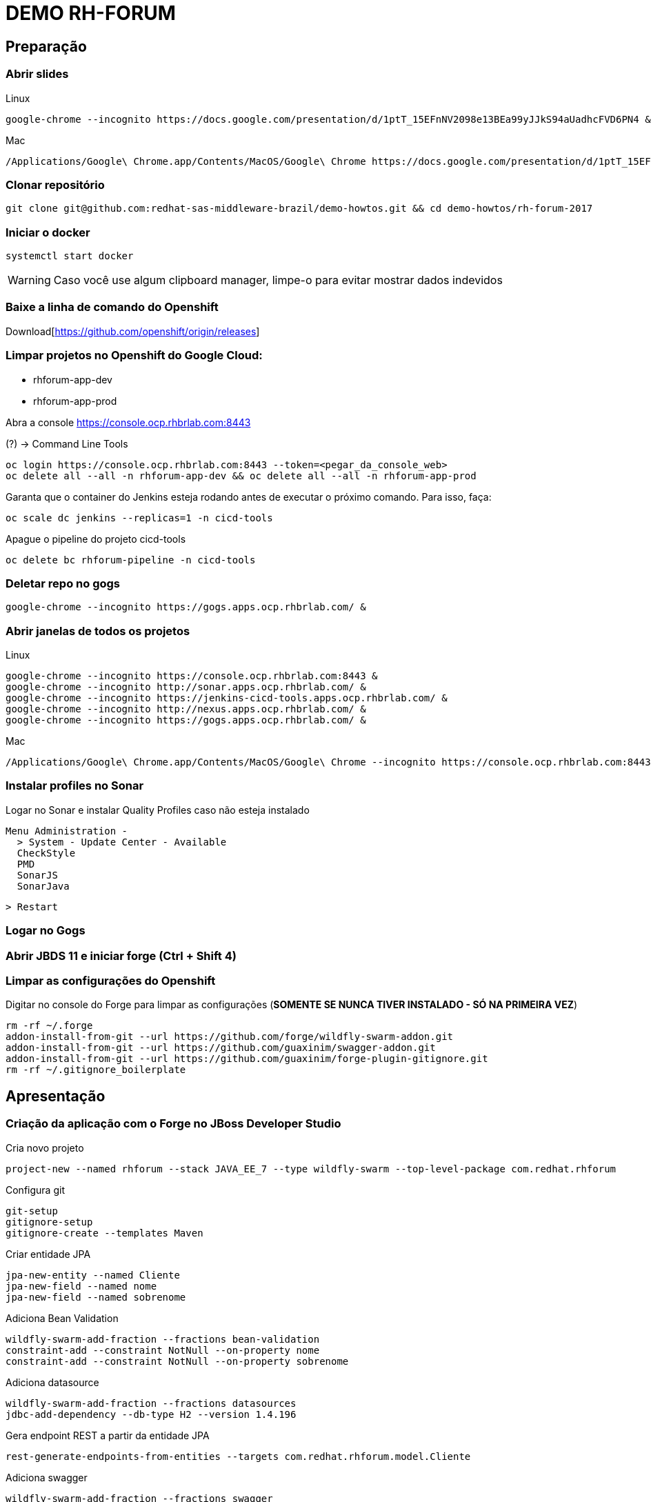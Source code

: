 = DEMO RH-FORUM

== Preparação

=== Abrir slides

.Linux

  google-chrome --incognito https://docs.google.com/presentation/d/1ptT_15EFnNV2098e13BEa99yJJkS94aUadhcFVD6PN4 &

.Mac
  
  /Applications/Google\ Chrome.app/Contents/MacOS/Google\ Chrome https://docs.google.com/presentation/d/1ptT_15EFnNV2098e13BEa99yJJkS94aUadhcFVD6PN4

=== Clonar repositório

  git clone git@github.com:redhat-sas-middleware-brazil/demo-howtos.git && cd demo-howtos/rh-forum-2017

=== Iniciar o docker

  systemctl start docker

WARNING: Caso você use algum clipboard manager, limpe-o para evitar mostrar dados indevidos

=== Baixe a linha de comando do Openshift

Download[https://github.com/openshift/origin/releases]

=== Limpar projetos no Openshift do Google Cloud:

 * rhforum-app-dev
 * rhforum-app-prod

Abra a console https://console.ocp.rhbrlab.com:8443[https://console.ocp.rhbrlab.com:8443]

(?) -> Command Line Tools

  oc login https://console.ocp.rhbrlab.com:8443 --token=<pegar_da_console_web>
  oc delete all --all -n rhforum-app-dev && oc delete all --all -n rhforum-app-prod

[WARN]
====
Garanta que o container do Jenkins esteja rodando antes de executar o próximo comando. Para isso, faça:
====

  oc scale dc jenkins --replicas=1 -n cicd-tools

Apague o pipeline do projeto cicd-tools

  oc delete bc rhforum-pipeline -n cicd-tools

=== Deletar repo no gogs

  google-chrome --incognito https://gogs.apps.ocp.rhbrlab.com/ &

=== Abrir janelas de todos os projetos

.Linux

  google-chrome --incognito https://console.ocp.rhbrlab.com:8443 &
  google-chrome --incognito http://sonar.apps.ocp.rhbrlab.com/ &
  google-chrome --incognito https://jenkins-cicd-tools.apps.ocp.rhbrlab.com/ &
  google-chrome --incognito http://nexus.apps.ocp.rhbrlab.com/ &
  google-chrome --incognito https://gogs.apps.ocp.rhbrlab.com/ &

.Mac

  /Applications/Google\ Chrome.app/Contents/MacOS/Google\ Chrome --incognito https://console.ocp.rhbrlab.com:8443 & /Applications/Google\ Chrome.app/Contents/MacOS/Google\ Chrome --incognito http://sonar.apps.ocp.rhbrlab.com/ & /Applications/Google\ Chrome.app/Contents/MacOS/Google\ Chrome --incognito https://jenkins-cicd-tools.apps.ocp.rhbrlab.com/ & /Applications/Google\ Chrome.app/Contents/MacOS/Google\ Chrome --incognito http://nexus.apps.ocp.rhbrlab.com/ & /Applications/Google\ Chrome.app/Contents/MacOS/Google\ Chrome --incognito https://gogs.apps.ocp.rhbrlab.com/

=== Instalar profiles no Sonar

Logar no Sonar e instalar Quality Profiles caso não esteja instalado

  Menu Administration -
    > System - Update Center - Available
    CheckStyle
    PMD
    SonarJS
    SonarJava

    > Restart

=== Logar no Gogs
=== Abrir JBDS 11 e iniciar forge (Ctrl + Shift 4)
=== Limpar as configurações do Openshift

Digitar no console do Forge para limpar as configurações (*SOMENTE SE NUNCA TIVER INSTALADO - SÓ NA PRIMEIRA VEZ*)

  rm -rf ~/.forge
  addon-install-from-git --url https://github.com/forge/wildfly-swarm-addon.git
  addon-install-from-git --url https://github.com/guaxinim/swagger-addon.git
  addon-install-from-git --url https://github.com/guaxinim/forge-plugin-gitignore.git
  rm -rf ~/.gitignore_boilerplate

== Apresentação

=== Criação da aplicação com o Forge no JBoss Developer Studio

Cria novo projeto

  project-new --named rhforum --stack JAVA_EE_7 --type wildfly-swarm --top-level-package com.redhat.rhforum

Configura git

  git-setup
  gitignore-setup
  gitignore-create --templates Maven

Criar entidade JPA

  jpa-new-entity --named Cliente
  jpa-new-field --named nome
  jpa-new-field --named sobrenome

Adiciona Bean Validation

  wildfly-swarm-add-fraction --fractions bean-validation
  constraint-add --constraint NotNull --on-property nome
  constraint-add --constraint NotNull --on-property sobrenome

Adiciona datasource

  wildfly-swarm-add-fraction --fractions datasources
  jdbc-add-dependency --db-type H2 --version 1.4.196

Gera endpoint REST a partir da entidade JPA

  rest-generate-endpoints-from-entities --targets com.redhat.rhforum.model.Cliente

Adiciona swagger

  wildfly-swarm-add-fraction --fractions swagger
  swagger-setup
  swagger-generate

Adiciona testes
  
  wildfly-swarm-new-test --named ClienteTest

Adiciona contexto de health check

  wildfly-swarm-add-fraction --fractions monitor

Gera classe main

  wildfly-swarm-detect-fractions --depend
  wildfly-swarm-new-main-class

Alterar pom.xml. Mudar para 1.0 no pom.xml (retirar snapshot) por causa do fabric8 e maven

  <version>1.0</version> 

Adicionar plugins no espaço depois de </plugin>

Plugins a serem adicionado no pom.xml

  <plugin>
    <groupId>io.fabric8</groupId>
    <artifactId>fabric8-maven-plugin</artifactId>
    <version>3.1.92</version>
    <executions>
      <execution>
        <goals>
          <goal>resource</goal>
        </goals>
      </execution>
    </executions>
    <configuration>
      <generator>
        <includes>
          <include>wildfly-swarm</include>
        </includes>
      </generator>
    </configuration>
  </plugin>
  <plugin>
  	<groupId>org.codehaus.mojo</groupId>
  	<artifactId>exec-maven-plugin</artifactId>
  	<version>1.5.0</version>
  	<configuration>
  		<executable>oc</executable>
  		<workingDirectory>/usr/local/bin</workingDirectory>
  		<arguments>
  		  <argument>set</argument>
  		  <argument>env</argument>
  		  <argument>dc/rhforum</argument>
  		  <argument>JAVA_OPTIONS=-Djava.net.preferIPv4Stack=true -Dswarm.context.path=/rhforum</argument>
  		  <argument>-n</argument>
  		  <argument>myproject</argument>
  		</arguments>
  	</configuration>
  </plugin>
  <plugin>
    <groupId>com.lazerycode.jmeter</groupId>
    <artifactId>jmeter-maven-plugin</artifactId>
    <version>2.2.0</version>
    <executions>
      <execution>
          <id>jmeter-tests</id>
          <goals>
              <goal>jmeter</goal>
          </goals>
      </execution>
    </executions>
    <configuration>
      <propertiesGlobal>
          <threads>10</threads>
          <testIterations>5</testIterations>
      </propertiesGlobal>
    </configuration>
  </plugin>
  <plugin>
    <groupId>com.restlet.dhc</groupId>
    <artifactId>dhc-maven-plugin</artifactId>
    <version>1.4.1</version>
    <executions>
  	  <execution>
  		  <id>default-cli</id>
  		  <goals>
  			  <goal>help</goal>
  		  </goals>
  		  <configuration>
  			  <file>src/test/integration/integration-rest.json</file>
  		  </configuration>
  	  </execution>
    </executions>
  </plugin>

Copiar arquivos

* Abrir o Terminal e copiar os arquivos do jmeter e do test da API

  REPO_DIR=/home/gustavo/github/demo-howtos
  WORKSPACE_DIR=/home/gustavo/workspace11
  cp -r $REPO_DIR/rh-forum-2017/config/tests/* $WORKSPACE_DIR/rhforum/src/test
  cp $REPO_DIR/rh-forum-2017/config/nexus_openshift_settings.xml $WORKSPACE_DIR/rhforum/nexus_openshift_settings.xml
  cp $REPO_DIR/rh-forum-2017/config/Jenkinsfile $WORKSPACE_DIR/rhforum/Jenkinsfile

[INFO]
====
$REPO_DIR equivale ao diretorio onde você fez o clone do github.
Exemplo: /home/gustavo/github/demo-howtos

$WORKSPACE_DIR equivale ao diretório do seu eclipse/JBDS
Exemplo:
/home/gustavo/workspace11
====

Executar o build maven

  cd $WORKSPACE_DIR/rhforum
  mvn clean package -DskipTests=true

Executar a aplicação

  java -jar -Dswarm.context.path=/rhforum target/rhforum-swarm.jar

Abrir aplicação no browser:

http://127.0.0.1:8080/rhforum/apidocs[http://127.0.0.1:8080/rhforum/apidocs]

Fazer uma chamada get clientes

Criar um chamada Post cliente

Fazer novamente uma chamada get clientes

Mostrar heath check do swarm

  http://localhost:8080/node[http://localhost:8080/node] +
  http://localhost:8080/heap[http://localhost:8080/heap]

Parar a aplicação

Rodar Openshift local

  oc cluster up --version=v3.6.173.0.5

Abrir console

https://127.0.0.1:8443[https://127.0.0.1:8443]

Deploy da app no Openshift

  cd $WORKSPACE_DIR/rhforum
  mvn clean fabric8:build fabric8:deploy -DskipTests exec:exec -X

Criar rota no openshift

contexto: */rhforum*

Acessar a aplicação:

http://rhforum.app.127.0.0.1.nip.io/rhforum/apidocs[http://rhforum.app.127.0.0.1.nip.io/rhforum/apidocs]

Mostrar console do Openshift

Conectar no Openshift via JBDS (usuario: developer)

* Mostrar Pod Logging
* Mostrar Port Forward
* Criar um Postgres via JBDS

Openshift no GCE (Produção)

Criar repo no gogs

Abrir gogs e criar repositório rhforum

Adicionar repo remoto

  cd $REPO_DIR
  git add .
  git commit -m "first commit"
  git remote add origin http://gogs.apps.ocp.rhbrlab.com/gustavo/rhforum.git
  git push -u origin master

Adicionar pipeline no projeto CI-CD Tools (Google Cloud)

*OBS: Modificar o nome do pipeline abaixo e a URI do Git.*

  apiVersion: v1
  kind: BuildConfig
  metadata:
    annotations:
      pipeline.alpha.openshift.io/uses: '[{"name": "jenkins", "namespace": "cicd-tools",
        "kind": "DeploymentConfig"}]'
    name: roadshow-pipeline <1>
  spec:
    source:
      git:
        ref: master
        uri: http://gogs.apps.ocp.rhbrlab.com/elvis/rhforum.git <2>
      type: Git
    strategy:
      jenkinsPipelineStrategy:
        jenkinsfilePath: Jenkinsfile
      type: JenkinsPipeline

<1> Alterar de acordo com ambiente
<2> Alterar para o repositório recém criado

#### Executar Pipeline
#### Ver Rollout com nova versao

{nbsp} +
{nbsp} +
{nbsp} +
{nbsp} +
{nbsp} +
{nbsp} +
{nbsp} +
{nbsp} +
{nbsp} +
{nbsp} +
{nbsp} +
{nbsp} +

'''


TODOS:

* https://blog.openshift.com/fast-iterative-java-development-on-openshift-kubernetes-using-rsync/
* https://developers.redhat.com/blog/?p=438229
* https://developers.redhat.com/blog/2017/04/28/using-jboss-datagrid-in-openshift-paas/
* https://blog.openshift.com/debugging-java-applications-on-openshift-kubernetes/

